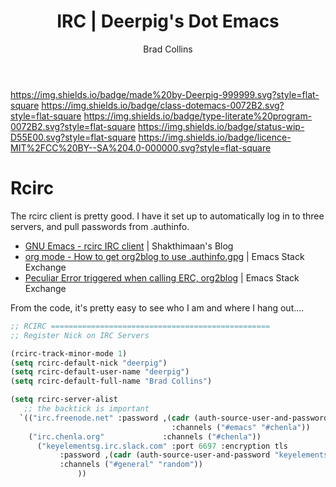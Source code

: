 #   -*- mode: org; fill-column: 60 -*-

#+TITLE: IRC  | Deerpig's Dot Emacs
#+AUTHOR: Brad Collins
#+EMAIL: brad@chenla.la
#+STARTUP: showall
#+TOC: headlines 4
#+PROPERTY: header-args    :results drawer  :tangle emacs-irc.el
:PROPERTIES:
:CUSTOM_ID: 
:Name:      /home/deerpig/proj/deerpig/dot-emacs/dot-irc.org
:Created:   2017-07-02T18:00@Prek Leap (11.642600N-104.919210W)
:ID:        7f15b1a6-35cb-41c5-9d12-774887bae1b2
:VER:       552265324.660711695
:GEO:       48P-491193-1287029-15
:BXID:      pig:ERY6-5066
:Class:     dotemacs
:Type:      literate-program
:Status:    wip
:Licence:   MIT/CC BY-SA 4.0
:END:

[[https://img.shields.io/badge/made%20by-Deerpig-999999.svg?style=flat-square]] 
[[https://img.shields.io/badge/class-dotemacs-0072B2.svg?style=flat-square]]
[[https://img.shields.io/badge/type-literate%20program-0072B2.svg?style=flat-square]]
[[https://img.shields.io/badge/status-wip-D55E00.svg?style=flat-square]]
[[https://img.shields.io/badge/licence-MIT%2FCC%20BY--SA%204.0-000000.svg?style=flat-square]]

* Rcirc

The rcirc client is pretty good.  I have it set up to automatically
log in to three servers, and pull passwords from .authinfo.

 - [[http://www.shakthimaan.com/posts/2016/06/23/rcirc/news.html][GNU Emacs - rcirc IRC client]] | Shakthimaan's Blog
 - [[http://emacs.stackexchange.com/questions/10207/how-to-get-org2blog-to-use-authinfo-gpg][org mode - How to get org2blog to use .authinfo.gpg]]  | Emacs Stack Exchange
 - [[http://emacs.stackexchange.com/questions/12660/peculiar-error-triggered-when-calling-erc-org2blog-from-windows-os-x][Peculiar Error triggered when calling ERC, org2blog]]  | Emacs Stack Exchange

From the code, it's pretty easy to see who I am and where I hang out....


#+begin_src emacs-lisp
  ;; RCIRC =================================================
  ;; Register Nick on IRC Servers

  (rcirc-track-minor-mode 1)
  (setq rcirc-default-nick "deerpig")
  (setq rcirc-default-user-name "deerpig")
  (setq rcirc-default-full-name "Brad Collins")

  (setq rcirc-server-alist
     ;; the backtick is important
	`(("irc.freenode.net" :password ,(cadr (auth-source-user-and-password "irc.freenode.net")) 
                                      :channels ("#emacs" "#chenla"))
  	  ("irc.chenla.org"             :channels ("#chenla"))
        ("keyelementsg.irc.slack.com" :port 6697 :encryption tls
   	         :password ,(cadr (auth-source-user-and-password "keyelementsg.irc.slack.com"))
   	         :channels ("#general" "random"))
                 ))

#+end_src

#+RESULTS:
:RESULTS:
((irc.freenode.net :password vegetasucks :channels (#emacs #chenla)) (irc.chenla.org :channels (#chenla)) (keyelementsg.irc.slack.com :port 6697 :encryption tls :password keyelementsg.TK1ri6Z2InjMn6XcJYqI :channels (#general random)))
:END:
